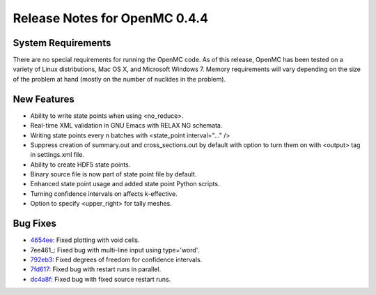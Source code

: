 .. _notes_0.4.4:

==============================
Release Notes for OpenMC 0.4.4
==============================

-------------------
System Requirements
-------------------

There are no special requirements for running the OpenMC code. As of this
release, OpenMC has been tested on a variety of Linux distributions, Mac OS X,
and Microsoft Windows 7. Memory requirements will vary depending on the size of
the problem at hand (mostly on the number of nuclides in the problem).

------------
New Features
------------

- Ability to write state points when using <no_reduce>.
- Real-time XML validation in GNU Emacs with RELAX NG schemata.
- Writing state points every n batches with <state_point interval="..." />
- Suppress creation of summary.out and cross_sections.out by default with option
  to turn them on with <output> tag in settings.xml file.
- Ability to create HDF5 state points.
- Binary source file is now part of state point file by default.
- Enhanced state point usage and added state point Python scripts.
- Turning confidence intervals on affects k-effective.
- Option to specify <upper_right> for tally meshes.

---------
Bug Fixes
---------

- 4654ee_: Fixed plotting with void cells.
- 7ee461_: Fixed bug with multi-line input using type='word'.
- 792eb3_: Fixed degrees of freedom for confidence intervals.
- 7fd617_: Fixed bug with restart runs in parallel.
- dc4a8f_: Fixed bug with fixed source restart runs.

.. _4654ee: https://github.com/mit-crpg/openmc/commit/4654ee
.. _7ee416: https://github.com/mit-crpg/openmc/commit/7ee461
.. _792eb3: https://github.com/mit-crpg/openmc/commit/792eb3
.. _7fd617: https://github.com/mit-crpg/openmc/commit/7fd617
.. _dc4a8f: https://github.com/mit-crpg/openmc/commit/dc4a8f
